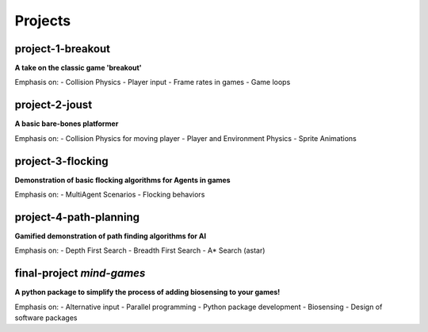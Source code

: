 Projects
========

project-1-breakout
--------------------
**A take on the classic game 'breakout'**

Emphasis on:
- Collision Physics
- Player input
- Frame rates in games
- Game loops


project-2-joust
---------------
**A basic bare-bones platformer**

Emphasis on:
- Collision Physics for moving player 
- Player and Environment Physics
- Sprite Animations

project-3-flocking
------------------
**Demonstration of basic flocking algorithms for Agents in games**

Emphasis on:
- MultiAgent Scenarios
- Flocking behaviors

project-4-path-planning
------------------------
**Gamified demonstration of path finding algorithms for AI**

Emphasis on:
- Depth First Search
- Breadth First Search
- A* Search (astar)

final-project *mind-games*
--------------------------
**A python package to simplify the process of adding biosensing to your games!**

Emphasis on:
- Alternative input 
- Parallel programming
- Python package development
- Biosensing
- Design of software packages

